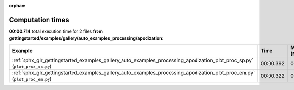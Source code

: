 
:orphan:

.. _sphx_glr_gettingstarted_examples_gallery_auto_examples_processing_apodization_sg_execution_times:


Computation times
=================
**00:00.714** total execution time for 2 files **from gettingstarted/examples/gallery/auto_examples_processing/apodization**:

.. container::

  .. raw:: html

    <style scoped>
    <link href="https://cdnjs.cloudflare.com/ajax/libs/twitter-bootstrap/5.3.0/css/bootstrap.min.css" rel="stylesheet" />
    <link href="https://cdn.datatables.net/1.13.6/css/dataTables.bootstrap5.min.css" rel="stylesheet" />
    </style>
    <script src="https://code.jquery.com/jquery-3.7.0.js"></script>
    <script src="https://cdn.datatables.net/1.13.6/js/jquery.dataTables.min.js"></script>
    <script src="https://cdn.datatables.net/1.13.6/js/dataTables.bootstrap5.min.js"></script>
    <script type="text/javascript" class="init">
    $(document).ready( function () {
        $('table.sg-datatable').DataTable({order: [[1, 'desc']]});
    } );
    </script>

  .. list-table::
   :header-rows: 1
   :class: table table-striped sg-datatable

   * - Example
     - Time
     - Mem (MB)
   * - :ref:`sphx_glr_gettingstarted_examples_gallery_auto_examples_processing_apodization_plot_proc_sp.py` (``plot_proc_sp.py``)
     - 00:00.392
     - 0.0
   * - :ref:`sphx_glr_gettingstarted_examples_gallery_auto_examples_processing_apodization_plot_proc_em.py` (``plot_proc_em.py``)
     - 00:00.322
     - 0.0
